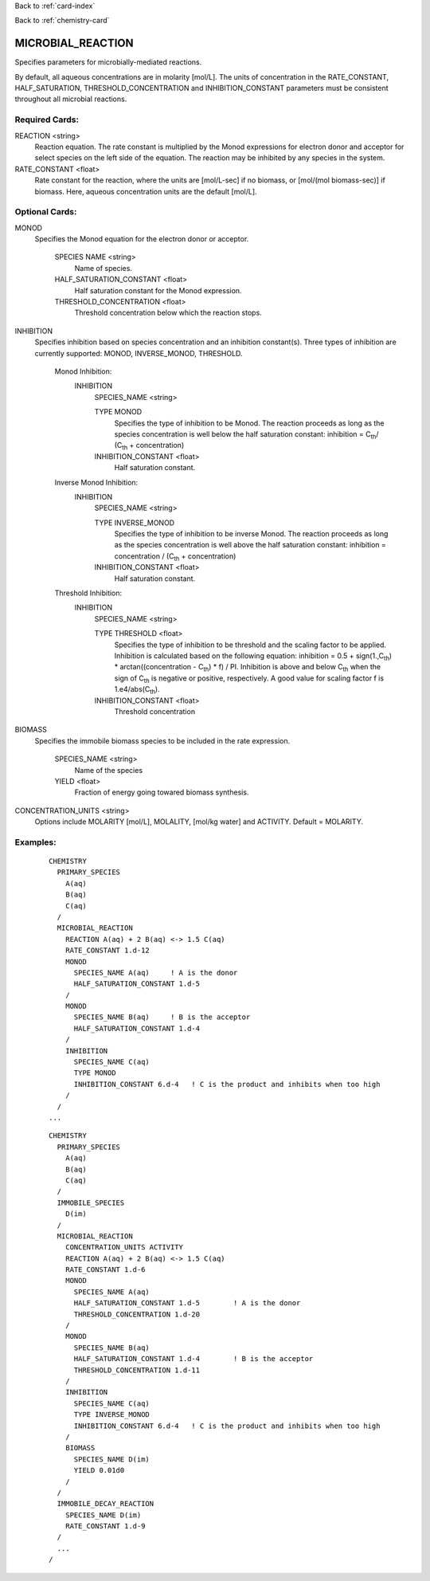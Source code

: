 Back to :ref:`card-index`

Back to :ref:`chemistry-card`

.. _microbial-reaction-card:

MICROBIAL_REACTION
==================
Specifies parameters for microbially-mediated reactions. 

By default, all aqueous concentrations are in molarity [mol/L].
The units of concentration in the RATE_CONSTANT, HALF_SATURATION, THRESHOLD_CONCENTRATION and INHIBITION_CONSTANT parameters must be consistent throughout all microbial reactions.

Required Cards:
---------------

REACTION <string>
 Reaction equation.  The rate constant is multiplied by the Monod expressions 
 for electron donor and acceptor for select species on the left side of the 
 equation.  The reaction may be inhibited by any species in the system.

RATE_CONSTANT <float>
 Rate constant for the reaction, where the units are [mol/L-sec] if no biomass, or [mol/(mol biomass-sec)] if biomass. Here, aqueous concentration units are the default [mol/L].

Optional Cards:
---------------

MONOD 
 Specifies the Monod equation for the electron donor or acceptor.

  SPECIES NAME <string>
   Name of species.
   
  HALF_SATURATION_CONSTANT <float>
   Half saturation constant for the Monod expression.
   
  THRESHOLD_CONCENTRATION <float>
   Threshold concentration below which the reaction stops.

INHIBITION
 Specifies inhibition based on species concentration and an inhibition 
 constant(s).  Three types of inhibition are currently supported:  MONOD, 
 INVERSE_MONOD, THRESHOLD.

  Monod Inhibition:
    INHIBITION
      SPECIES_NAME <string>

      TYPE MONOD
       Specifies the type of inhibition to be Monod.  The reaction proceeds as 
       long as the species concentration is well below the half saturation 
       constant: inhibition = C\ :sub:`th`\ / (C\ :sub:`th` \ + concentration) 

      INHIBITION_CONSTANT <float>
       Half saturation constant.


  Inverse Monod Inhibition:
    INHIBITION
      SPECIES_NAME <string>

      TYPE INVERSE_MONOD
       Specifies the type of inhibition to be inverse Monod.  The reaction 
       proceeds as long as the species concentration is well above the half 
       saturation constant: inhibition = concentration / (C\ :sub:`th` \ + 
       concentration) 

      INHIBITION_CONSTANT <float>
       Half saturation constant.


  Threshold Inhibition:
    INHIBITION
      SPECIES_NAME <string>

      TYPE THRESHOLD <float>
        Specifies the type of inhibition to be threshold and the scaling factor 
        to be applied.  Inhibition is calculated based on the following 
        equation: inhibition = 0.5 + sign(1.,C\ :sub:`th`\) * arctan((concentration - C\ :sub:`th`\) * f) / PI.  
        Inhibition is above and below C\ :sub:`th` \ when the sign of 
        C\ :sub:`th` \ is negative or positive, respectively. A good value 
        for scaling factor f is 1.e4/abs(C\ :sub:`th`\).

      INHIBITION_CONSTANT <float>
       Threshold concentration

BIOMASS 
 Specifies the immobile biomass species to be included in the rate expression.
 
  SPECIES_NAME <string>
   Name of the species
   
  YIELD <float>
   Fraction of energy going towared biomass synthesis.

CONCENTRATION_UNITS <string>
 Options include MOLARITY [mol/L], MOLALITY, [mol/kg water] and ACTIVITY. Default = MOLARITY.

Examples:
---------

 ::

  CHEMISTRY
    PRIMARY_SPECIES
      A(aq)
      B(aq)
      C(aq)
    /
    MICROBIAL_REACTION
      REACTION A(aq) + 2 B(aq) <-> 1.5 C(aq)
      RATE_CONSTANT 1.d-12
      MONOD
        SPECIES_NAME A(aq)     ! A is the donor
        HALF_SATURATION_CONSTANT 1.d-5
      /
      MONOD
        SPECIES_NAME B(aq)     ! B is the acceptor
        HALF_SATURATION_CONSTANT 1.d-4
      /
      INHIBITION
        SPECIES_NAME C(aq)
        TYPE MONOD
        INHIBITION_CONSTANT 6.d-4   ! C is the product and inhibits when too high
      /
    /
  ...

 ::

  CHEMISTRY
    PRIMARY_SPECIES
      A(aq)
      B(aq)
      C(aq)
    /
    IMMOBILE_SPECIES
      D(im)
    /
    MICROBIAL_REACTION
      CONCENTRATION_UNITS ACTIVITY
      REACTION A(aq) + 2 B(aq) <-> 1.5 C(aq)
      RATE_CONSTANT 1.d-6
      MONOD
        SPECIES_NAME A(aq)
        HALF_SATURATION_CONSTANT 1.d-5        ! A is the donor
        THRESHOLD_CONCENTRATION 1.d-20
      /
      MONOD
        SPECIES_NAME B(aq)
        HALF_SATURATION_CONSTANT 1.d-4        ! B is the acceptor
        THRESHOLD_CONCENTRATION 1.d-11
      /
      INHIBITION
        SPECIES_NAME C(aq)
        TYPE INVERSE_MONOD
        INHIBITION_CONSTANT 6.d-4   ! C is the product and inhibits when too high
      /
      BIOMASS
        SPECIES_NAME D(im)
        YIELD 0.01d0
      /
    /
    IMMOBILE_DECAY_REACTION
      SPECIES_NAME D(im)
      RATE_CONSTANT 1.d-9
    /
    ...
  /
